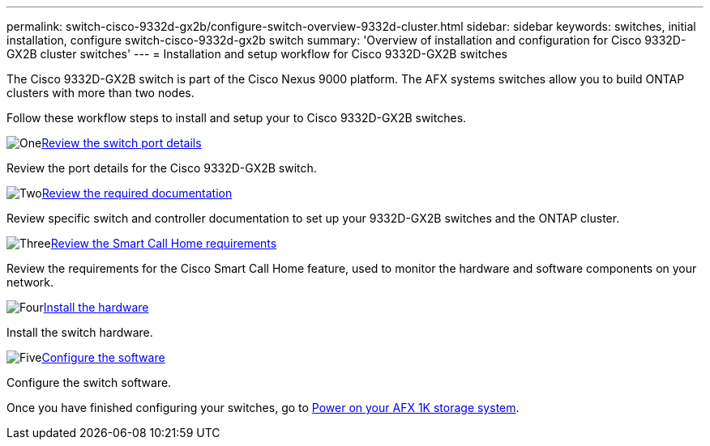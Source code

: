 ---
permalink: switch-cisco-9332d-gx2b/configure-switch-overview-9332d-cluster.html
sidebar: sidebar
keywords: switches, initial installation, configure switch-cisco-9332d-gx2b switch
summary: 'Overview of installation and configuration for Cisco 9332D-GX2B cluster switches'
---
= Installation and setup workflow for Cisco 9332D-GX2B switches

:icons: font
:imagesdir: ../media/

[.lead]
The Cisco 9332D-GX2B switch is part of the Cisco Nexus 9000 platform. The AFX systems switches allow you to build ONTAP clusters with more than two nodes. 


Follow these workflow steps to install and setup your to Cisco 9332D-GX2B switches.

.image:https://raw.githubusercontent.com/NetAppDocs/common/main/media/number-1.png[One]link:configure-setup-ports-9332d.html[Review the switch port details]
[role="quick-margin-para"]
Review the port details for the Cisco 9332D-GX2B switch.

.image:https://raw.githubusercontent.com/NetAppDocs/common/main/media/number-2.png[Two]link:required-documentation-9332d-cluster.html[Review the required documentation]
[role="quick-margin-para"]
Review specific switch and controller documentation to set up your 9332D-GX2B switches and the ONTAP cluster.

.image:https://raw.githubusercontent.com/NetAppDocs/common/main/media/number-3.png[Three]link:smart-call-9332d-cluster.html[Review the Smart Call Home requirements]
[role="quick-margin-para"]
Review the requirements for the Cisco Smart Call Home feature, used to monitor the hardware and software components on your network. 

.image:https://raw.githubusercontent.com/NetAppDocs/common/main/media/number-4.png[Four]link:install-hardware.html[Install the hardware]
[role="quick-margin-para"]
Install the switch hardware. 

.image:https://raw.githubusercontent.com/NetAppDocs/common/main/media/number-5.png[Five]link:configure-software-overview-9332d-cluster.html[Configure the software]
[role="quick-margin-para"]
Configure the switch software.

Once you have finished configuring your switches, go to https://docs.netapp.com/us-en/afx/power-on-hardware.html[Power on your AFX 1K storage system^].

// New content for OAM project, AFFFASDOC-331, 2025-MAY-06